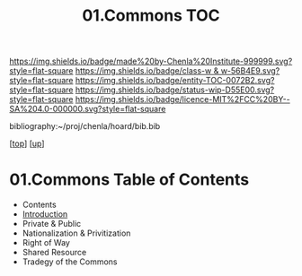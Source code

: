 #   -*- mode: org; fill-column: 60 -*-
#+STARTUP: showall
#+TITLE:   01.Commons TOC

[[https://img.shields.io/badge/made%20by-Chenla%20Institute-999999.svg?style=flat-square]] 
[[https://img.shields.io/badge/class-w & w-56B4E9.svg?style=flat-square]]
[[https://img.shields.io/badge/entity-TOC-0072B2.svg?style=flat-square]]
[[https://img.shields.io/badge/status-wip-D55E00.svg?style=flat-square]]
[[https://img.shields.io/badge/licence-MIT%2FCC%20BY--SA%204.0-000000.svg?style=flat-square]]

bibliography:~/proj/chenla/hoard/bib.bib

[[[../../index.org][top]]] [[[../index.org][up]]]

* 01.Commons Table of Contents
:PROPERTIES:
:CUSTOM_ID:
:Name:     /home/deerpig/proj/chenla/warp/11/01/index.org
:Created:  2018-05-07T18:54@Prek Leap (11.642600N-104.919210W)
:ID:       5cdc86e7-327e-4a76-ad21-17a8530b4924
:VER:      578966158.149100159
:GEO:      48P-491193-1287029-15
:BXID:     proj:HEV4-1618
:Class:    primer
:Entity:   toc
:Status:   wip
:Licence:  MIT/CC BY-SA 4.0
:END:

  - Contents
  - [[./intro.org][Introduction]]
  - Private & Public
  - Nationalization & Privitization
  - Right of Way
  - Shared Resource
  - Tradegy of the Commons





